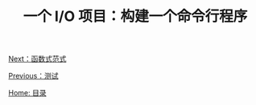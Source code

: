 #+TITLE: 一个 I/O 项目：构建一个命令行程序
#+HTML_HEAD: <link rel="stylesheet" type="text/css" href="css/main.css" />
#+HTML_LINK_UP: test.html   
#+HTML_LINK_HOME: rust.html
#+OPTIONS: num:nil timestamp:nil ^:nil

[[file:fp.org][Next：函数式范式]]

[[file:test.org][Previous：测试]]

[[file:rust.org][Home: 目录]]
